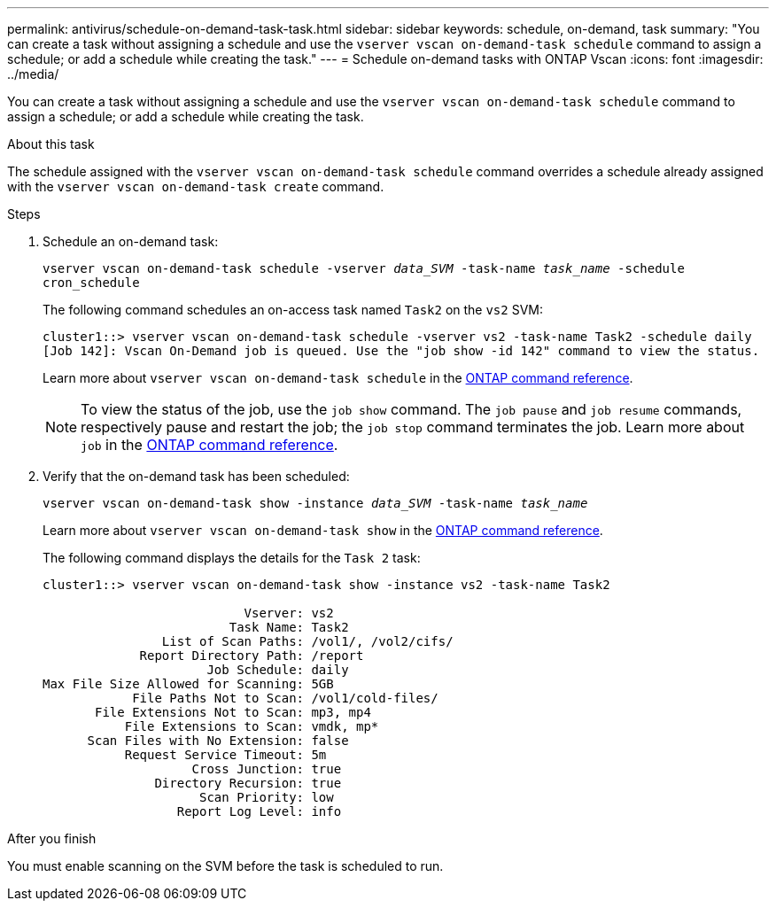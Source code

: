 ---
permalink: antivirus/schedule-on-demand-task-task.html
sidebar: sidebar
keywords: schedule, on-demand, task
summary: "You can create a task without assigning a schedule and use the `vserver vscan on-demand-task schedule` command to assign a schedule; or add a schedule while creating the task."
---
= Schedule on-demand tasks with ONTAP Vscan
:icons: font
:imagesdir: ../media/

[.lead]
You can create a task without assigning a schedule and use the `vserver vscan on-demand-task schedule` command to assign a schedule; or add a schedule while creating the task.

.About this task

The schedule assigned with the `vserver vscan on-demand-task schedule` command overrides a schedule already assigned with the `vserver vscan on-demand-task create` command.

.Before you begin

.Steps

. Schedule an on-demand task:
+
`vserver vscan on-demand-task schedule -vserver _data_SVM_ -task-name _task_name_ -schedule cron_schedule`
+
The following command schedules an on-access task named `Task2` on the `vs2` SVM:
+
----
cluster1::> vserver vscan on-demand-task schedule -vserver vs2 -task-name Task2 -schedule daily
[Job 142]: Vscan On-Demand job is queued. Use the "job show -id 142" command to view the status.
----
+
Learn more about `vserver vscan on-demand-task schedule` in the link:https://docs.netapp.com/us-en/ontap-cli/vserver-vscan-on-demand-task-schedule.html[ONTAP command reference^].
+
[NOTE]
To view the status of the job, use the `job show` command. The `job pause` and `job resume` commands, respectively pause and restart the job; the `job stop` command terminates the job. Learn more about `job` in the link:https://docs.netapp.com/us-en/ontap-cli/search.html?q=job[ONTAP command reference^].

. Verify that the on-demand task has been scheduled: 
+
`vserver vscan on-demand-task show -instance _data_SVM_ -task-name _task_name_`
+
Learn more about `vserver vscan on-demand-task show` in the link:https://docs.netapp.com/us-en/ontap-cli/vserver-vscan-on-demand-task-show.html[ONTAP command reference^].
+
The following command displays the details for the `Task 2` task:
+
----
cluster1::> vserver vscan on-demand-task show -instance vs2 -task-name Task2

                           Vserver: vs2
                         Task Name: Task2
                List of Scan Paths: /vol1/, /vol2/cifs/
             Report Directory Path: /report
                      Job Schedule: daily
Max File Size Allowed for Scanning: 5GB
            File Paths Not to Scan: /vol1/cold-files/
       File Extensions Not to Scan: mp3, mp4
           File Extensions to Scan: vmdk, mp*
      Scan Files with No Extension: false
           Request Service Timeout: 5m
                    Cross Junction: true
               Directory Recursion: true
                     Scan Priority: low
                  Report Log Level: info
----

.After you finish

You must enable scanning on the SVM before the task is scheduled to run.

// 2025 June 17, ONTAPDOC-3078
// 2025 Mar 11, ONTAPDOC-2758
// 2025 Jan 13, ONTAPDOC-2569 
// 10 august 2023, ontapdoc-790
